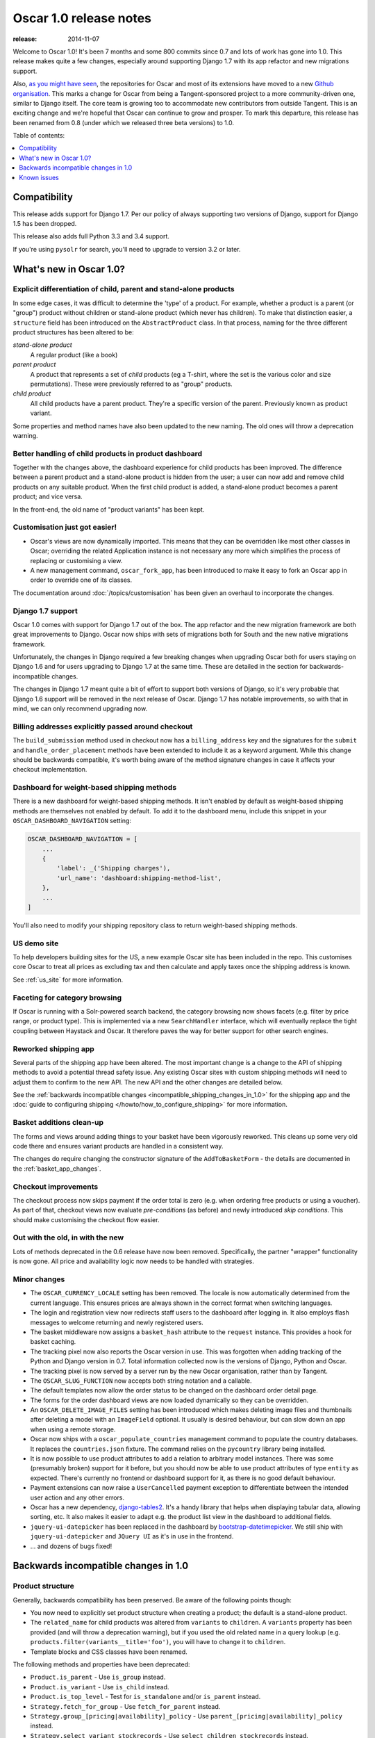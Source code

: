 =======================
Oscar 1.0 release notes
=======================

:release: 2014-11-07

Welcome to Oscar 1.0!  It's been 7 months and some 800 commits since 0.7 and
lots of work has gone into 1.0. This release makes quite a few changes,
especially around supporting Django 1.7 with its app refactor and new migrations
support.

Also, `as you might have seen`_, the repositories for Oscar and most of its
extensions have moved to a new `Github organisation`_. This marks a change for
Oscar from being a Tangent-sponsored project to a more community-driven one,
similar to Django itself. The core team is growing too to accommodate new
contributors from outside Tangent. This is an exciting change and we're hopeful
that Oscar can continue to grow and prosper.  To mark this departure, this
release has been renamed from 0.8 (under which we released three beta versions)
to 1.0.

.. _`as you might have seen`: https://groups.google.com/forum/#!searchin/django-oscar/organisation/django-oscar/6H7ByzRAkRY/6055EDottBAJ
.. _`Github organisation`: https://github.com/django-oscar/django-oscar

Table of contents:

.. contents::
    :local:
    :depth: 1


.. _compatibility_of_1.0:

Compatibility
-------------

This release adds support for Django 1.7. Per our policy of always supporting
two versions of Django, support for Django 1.5 has been dropped.

This release also adds full Python 3.3 and 3.4 support.

If you're using ``pysolr`` for search, you'll need to upgrade to version 3.2 or
later.


.. _new_in_1.0:

What's new in Oscar 1.0?
------------------------

Explicit differentiation of child, parent and stand-alone products
~~~~~~~~~~~~~~~~~~~~~~~~~~~~~~~~~~~~~~~~~~~~~~~~~~~~~~~~~~~~~~~~~~

In some edge cases, it was difficult to determine the 'type' of a product. For
example, whether a product is a parent (or "group") product without children or
stand-alone product (which never has children).  To make that distinction
easier, a ``structure`` field has been introduced on the ``AbstractProduct``
class. In that process, naming for the three different product structures
has been altered to be:

*stand-alone product*
    A regular product (like a book)

*parent product*
    A product that represents a set of *child* products (eg a T-shirt, where the set is
    the various color and size permutations). These were previously referred to
    as "group" products.

*child product*
    All child products have a parent product. They're a specific version of the
    parent. Previously known as product variant.

Some properties and method names have also been updated to the new naming. The
old ones will throw a deprecation warning.

Better handling of child products in product dashboard
~~~~~~~~~~~~~~~~~~~~~~~~~~~~~~~~~~~~~~~~~~~~~~~~~~~~~~

Together with the changes above, the dashboard experience for child products
has been improved. The difference between a parent product and a stand-alone
product is hidden from the user; a user can now add and remove child products
on any suitable product. When the first child product is added, a stand-alone
product becomes a parent product; and vice versa.

In the front-end, the old name of "product variants" has been kept.

Customisation just got easier!
~~~~~~~~~~~~~~~~~~~~~~~~~~~~~~

* Oscar's views are now dynamically imported. This means that they can be
  overridden like most other classes in Oscar; overriding the related
  Application instance is not necessary any more which simplifies the process of
  replacing or customising a view.

* A new management command, ``oscar_fork_app``, has been introduced to make it
  easy to fork an Oscar app in order to override one of its classes.

The documentation around :doc:`/topics/customisation` has been given an
overhaul to incorporate the changes.

Django 1.7 support
~~~~~~~~~~~~~~~~~~

Oscar 1.0 comes with support for Django 1.7 out of the box. The app refactor
and the new migration framework are both great improvements to Django. Oscar
now ships with sets of migrations both for South and the new native
migrations framework.

Unfortunately, the changes in Django required a few breaking changes when
upgrading Oscar both for users staying on Django 1.6 and for users upgrading to
Django 1.7 at the same time. These are detailed in the section for
backwards-incompatible changes.

The changes in Django 1.7 meant quite a bit of effort to support both versions
of Django, so it's very probable that Django 1.6 support will be removed in
the next release of Oscar. Django 1.7 has notable improvements, so with that
in mind, we can only recommend upgrading now.

Billing addresses explicitly passed around checkout
~~~~~~~~~~~~~~~~~~~~~~~~~~~~~~~~~~~~~~~~~~~~~~~~~~~

The ``build_submission`` method used in checkout now has a ``billing_address``
key and the signatures for the ``submit`` and ``handle_order_placement`` methods
have been extended to include it as a keyword argument. While this change should
be backwards compatible, it's worth being aware of the method signature changes
in case it affects your checkout implementation.

Dashboard for weight-based shipping methods
~~~~~~~~~~~~~~~~~~~~~~~~~~~~~~~~~~~~~~~~~~~

There is a new dashboard for weight-based shipping methods. It isn't enabled by
default as weight-based shipping methods are themselves not enabled by default.
To add it to the dashboard menu, include this snippet in your
``OSCAR_DASHBOARD_NAVIGATION`` setting:

.. code-block:: python

    OSCAR_DASHBOARD_NAVIGATION = [
        ...
        {
            'label': _('Shipping charges'),
            'url_name': 'dashboard:shipping-method-list',
        },
        ...
    ]

You'll also need to modify your shipping repository class to return weight-based
shipping methods.

US demo site
~~~~~~~~~~~~

To help developers building sites for the US, a new example Oscar site has been
included in the repo. This customises core Oscar to treat all prices as
excluding tax and then calculate and apply taxes once the shipping address is
known.

See :ref:`us_site` for more information.

Faceting for category browsing
~~~~~~~~~~~~~~~~~~~~~~~~~~~~~~

If Oscar is running with a Solr-powered search backend, the category browsing
now shows facets (e.g. filter by price range, or product type).  This is
implemented via a new ``SearchHandler`` interface, which will eventually replace
the tight coupling between Haystack and Oscar. It therefore paves the way for
better support for other search engines.

Reworked shipping app
~~~~~~~~~~~~~~~~~~~~~

Several parts of the shipping app have been altered. The most important change
is a change to the API of shipping methods to avoid a potential thread safety
issue.  Any existing Oscar sites with custom shipping methods will need to
adjust them to confirm to the new API. The new API and the other changes are
detailed below.

See the
:ref:`backwards incompatible changes <incompatible_shipping_changes_in_1.0>`
for the shipping app and the
:doc:`guide to configuring shipping </howto/how_to_configure_shipping>`
for more information.

Basket additions clean-up
~~~~~~~~~~~~~~~~~~~~~~~~~

The forms and views around adding things to your basket have been vigorously
reworked. This cleans up some very old code there and ensures variant products
are handled in a consistent way.

The changes do require changing the constructor signature of the
``AddToBasketForm`` - the details are documented in the
:ref:`basket_app_changes`.

Checkout improvements
~~~~~~~~~~~~~~~~~~~~~

The checkout process now skips payment if the order total is zero (e.g. when
ordering free products or using a voucher). As part of that, checkout views
now evaluate *pre-conditions* (as before) and newly introduced
*skip conditions*. This should make customising the checkout flow easier.

Out with the old, in with the new
~~~~~~~~~~~~~~~~~~~~~~~~~~~~~~~~~

Lots of methods deprecated in the 0.6 release have now been removed.
Specifically, the partner "wrapper" functionality is now gone. All price and
availability logic now needs to be handled with strategies.


.. _minor_changes_in_1.0:

Minor changes
~~~~~~~~~~~~~

* The ``OSCAR_CURRENCY_LOCALE`` setting has been removed. The locale is now
  automatically determined from the current language. This ensures prices are
  always shown in the correct format when switching languages.

* The login and registration view now redirects staff users to the dashboard
  after logging in. It also employs flash messages to welcome returning and
  newly registered users.

* The basket middleware now assigns a ``basket_hash`` attribute to the
  ``request`` instance. This provides a hook for basket caching.

* The tracking pixel now also reports the Oscar version in use. This was
  forgotten when adding tracking of the Python and Django version in 0.7.
  Total information collected now is the versions of Django, Python and Oscar.

* The tracking pixel is now served by a server run by the new Oscar
  organisation, rather than by Tangent.

* The ``OSCAR_SLUG_FUNCTION`` now accepts both string notation and a callable.

* The default templates now allow the order status to be changed on the
  dashboard order detail page.

* The forms for the order dashboard views are now loaded dynamically so they
  can be overridden.

* An ``OSCAR_DELETE_IMAGE_FILES`` setting has been introduced which makes deleting
  image files and thumbnails after deleting a model with an ``ImageField``
  optional. It usually is desired behaviour, but can slow down an app when
  using a remote storage.

* Oscar now ships with a ``oscar_populate_countries`` management command to
  populate the country databases. It replaces the ``countries.json`` fixture.
  The command relies on the ``pycountry`` library being installed.

* It is now possible to use product attributes to add a relation to arbitrary
  model instances. There was some (presumably broken) support for it before,
  but you should now be able to use product attributes of type ``entity`` as
  expected. There's currently no frontend or dashboard support for it, as there
  is no good default behaviour.

* Payment extensions can now raise a ``UserCancelled`` payment exception to
  differentiate between the intended user action and any other errors.

* Oscar has a new dependency, django-tables2_. It's a handy library that helps
  when displaying tabular data, allowing sorting, etc. It also makes it easier
  to adapt e.g. the product list view in the dashboard to additional fields.

* ``jquery-ui-datepicker`` has been replaced in the dashboard by
  bootstrap-datetimepicker_. We still ship with ``jquery-ui-datepicker`` and
  ``JQuery UI`` as it's in use in the frontend.

* ... and dozens of bugs fixed!

.. _django-tables2: http://django-tables2.readthedocs.org/en/latest/
.. _bootstrap-datetimepicker: http://www.malot.fr/bootstrap-datetimepicker/


.. _incompatible_changes_in_1.0:

Backwards incompatible changes in 1.0
-------------------------------------

.. _product_structure_changes_in_1.0:

Product structure
~~~~~~~~~~~~~~~~~

Generally, backwards compatibility has been preserved. Be aware of the following
points though:

* You now need to explicitly set product structure when creating a product;
  the default is a stand-alone product.

* The ``related_name`` for child products was altered from ``variants`` to
  ``children``. A ``variants`` property has been provided (and will throw a
  deprecation warning), but if you used the old related name in a query lookup
  (e.g. ``products.filter(variants__title='foo')``, you will have to change it
  to ``children``.

* Template blocks and CSS classes have been renamed.

The following methods and properties have been deprecated:

* ``Product.is_parent`` - Use ``is_group`` instead.
* ``Product.is_variant`` - Use ``is_child`` instead.
* ``Product.is_top_level`` - Test for ``is_standalone`` and/or ``is_parent`` instead.
* ``Strategy.fetch_for_group`` - Use ``fetch_for_parent`` instead.
* ``Strategy.group_[pricing|availability]_policy`` - Use
  ``parent_[pricing|availability]_policy`` instead.
* ``Strategy.select_variant_stockrecords`` - Use
  ``select_children_stockrecords`` instead.

Furthermore, CSS classes and template blocks have been updated. Please follow
the following renaming pattern:

* ``variant-product`` becomes ``child-product``
* ``product_variants`` becomes ``child_products``
* ``variants`` becomes ``children``
* ``variant`` becomes ``child``

Product editing
~~~~~~~~~~~~~~~

The dashboard improvements for child products meant slight changes to both
``ProductCreateUpdateView`` and ``ProductForm``. Notably ``ProductForm`` now
gets a ``parent`` kwarg. Please review your customisations for compatibility
with the updated code.

.. _incompatible_shipping_changes_in_1.0:

Shipping
~~~~~~~~

The shipping method API has been altered to avoid potential thread-safety
issues. Prior to v1.0, shipping methods had a ``set_basket`` method which
allowed a basket instance to be assigned. This was really a crutch to allow
templates to have easy access to shipping charges (as they could be read
straight off the shipping method instance). However, it was also a
design problem as shipping methods could be instantiated at compile-time
leading to a thread safety issue where multiple threads could assign a basket
to the same shipping method instance.

In Oscar 1.0, shipping methods are stateless services that have a method
:func:`~oscar.apps.shipping.methods.Base.calculate` that takes a basket and
returns a ``Price`` instance.  New :doc:`template tags </ref/templatetags/>` are
provided that allow these shipping charges to be accessed from templates.

This API change does require quite a few changes as both the shipping method
and shipping charge now need to be passed around separately:

* Shipping methods no longer have ``charge_excl_tax``,
  ``charge_incl_tax`` and ``is_tax_known`` properties.

* The :class:`~oscar.apps.order.utils.OrderCreator` class now requires the
  ``shipping_charge`` to be passed to ``place_order``.

* The signature of the :class:`~oscar.apps.checkout.calculators.OrderTotalCalculator` 
  class has changed to accept ``shipping_charge`` rather than a
  ``shipping_method`` instance.

* The signature of the
  :func:`~oscar.apps.checkout.session.CheckoutSessionMixin.get_order_totals` 
  method has changed to accept the ``shipping_charge`` rather than a
  ``shipping_method`` instance.

Another key change is in the shipping repository object. The
``get_shipping_methods`` method has been split in two to simplify the exercise
of providing new shipping methods. The best practice for Oscar 1.0 is to
override the ``methods`` attribute if the same set of shipping methods is
available to everyone:

.. code-block:: python

    from oscar.apps.shipping import repository, methods

    class Standard(methods.FixedPrice):
        code = "standard"
        name = "Standard"
        charge_excl_tax = D('10.00')


    class Express(methods.FixedPrice):
        code = "express"
        name = "Express"
        charge_excl_tax = D('20.00')

    class Repository(repository.Repository):
        methods = [Standard(), Express()]
        
or to override ``get_available_shipping_methods`` if the available shipping
methods if only available conditionally:

.. code-block:: python

    from oscar.apps.shipping import repository

    class Repository(repository.Repository):
        
        def get_available_shipping_methods(
                self, basket, shipping_addr=None, **kwargs):
            methods = [Standard()]
            if shipping_addr.country.code == 'US':
                # Express only available in the US
                methods.append(Express())
            return methods

Note that shipping address should be passed around as instances not classes.

Email address handling
~~~~~~~~~~~~~~~~~~~~~~

In theory, the local part of an email is case-sensitive. In practice, many
users don't know about this and most email servers don't consider the
capitalisation. Because of this, Oscar now disregards capitalisation when
looking up emails (e.g. when a user logs in).
Storing behaviour is unaltered: When a user's email address is stored (e.g.
when registering or checking out), the local part is unaltered and
the host portion is lowercased.

.. warning::

   Those changes mean you might now have multiple users with email addresses
   that Oscar considers identical. Please use the new
   ``oscar_find_duplicate_emails`` management command to check your database
   and deal with any conflicts accordingly.

Django 1.7 support
~~~~~~~~~~~~~~~~~~

If you have any plans to upgrade to Django 1.7, more changes beyond
addressing migrations are necessary:

* You should be aware that Django 1.7 now enforces uniqueness of app labels.
  Oscar dashboard apps now ship with app configs that set their app label
  to ``{oldname}_dashboard``.

* If you have forked any Oscar apps, you must add app configs to them, and
  have them inherit from the Oscar one. See the appropriate section in
  :doc:`/topics/fork_app` for an example.

* Double-check that you address migrations as detailed below.

* Django now enforces that no calls happen to the model registry during
  app startup. This mostly means that you should avoid module-level calls to
  ``get_model``, as that only works with a fully initialised model registry.

Basket line stockrecords
~~~~~~~~~~~~~~~~~~~~~~~~

The basket line model got a reference to the stockrecord in Oscar 0.6. The
basket middleware since then updated basket lines to have stockrecords if
one was missing. If any lines are still missing a stockrecord, we'd expect them
to be from from submitted baskets or from old, abandoned baskets.
This updating of basket lines has been removed for 1.0 as it incurs additional
database queries. Oscar 1.0 now also enforces the stockrecord by making it
the ``stockrecord`` field of basket ``Line`` model no longer nullable.

There is a migration that makes the appropriate schema change but, before that
runs, you may need to clean up your ``basket_line`` table to ensure that all
existing null values are replaced or removed.

Here's a simple script you could run before upgrading which should ensure there
are no nulls in your ``basket_line`` table:

.. code-block:: python

    from oscar.apps.basket import models
    from oscar.apps.partner.strategy import Selector

    strategy = Selector().strategy()

    lines = models.Line.objects.filter(stockrecord__isnull=True):
    for line in lines:
        info = strategy.fetch_for_product(line.product)
        if line.stockrecord:
            line.stockrecord = info.stockrecord
            line.save()
        else:
            line.delete()

* The ``reload_page_response`` method of 
  :class:`~oscar.apps.dashboard.orders.views.OrderDetailView`
  has been renamed to ``reload_page``.

.. _basket_app_changes:

Basket app changes
~~~~~~~~~~~~~~~~~~

- The ``basket:add`` URL now required the primary key of the "base" product to
  be included. This allows the same form to be used for both GET and POST
  requests for variant products.

- The ``ProductSelectionForm`` is no longer used and has been removed.

- The constructor of the :class:`~oscar.apps.basket.forms.AddToBasketForm` has
  been adjusted to take the basket and the purchase info tuple as parameters
  instead of the request instance (c74f57bf_ and 8ba283e8_).

.. _c74f57bf: https://github.com/django-oscar/django-oscar/commit/c74f57bf434661877f4d2d2259e7e7eb18b34951#diff-d200ac8746274e0307f512af886e1f3eR148
.. _8ba283e8: https://github.com/django-oscar/django-oscar/commit/8ba283e8c4239e4eff95da5e8097a17ecfadf5f5

Misc
~~~~

* The ``oscar_calculate_scores`` command has been `rewritten`_ to use the ORM
  instead of raw SQL. That exposed a bug in the previous calculations,
  where purchases got weighed less than any other event. When you upgrade,
  your total scores will be change. If you rely on the old behaviour,
  just extend the ``Calculator`` class and adjust the weights.

* ``Order.order_number`` now has ``unique=True`` set. If order numbers are
  not unique in your database, you need to remedy that before migrating. By
  default, Oscar creates unique order numbers.

* ``Product.score`` was just duplicating ``ProductRecord.score`` and has been
  removed. Use ``Product.stats.score`` instead.

* Oscar has child products to model tightly coupled products, and
  ``Product.recommended_products`` to model products that are loosely related
  (e.g. used for upselling). ``Product.related_products`` was a
  third option that sat somewhere in between, and which was not well supported.
  We fear it adds confusion, and in the spirit of keeping Oscar core lean,
  has been removed. If you're using it, switch to
  ``Product.recommended_products`` or just add the field back to your
  custom Product instance and ``ProductForm`` when migrating.

* The ``basket_form`` template tag code has been greatly simplified. Because of
  that, the syntax needed to change slightly.

  Before: ``{% basket_form request product as basket_form single %}``

  After: ``{% basket_form request product 'single' as basket_form %}``

* Product attribute validation has been cleaned up. As part of that, the
  trivial ``ProductAttribute.get_validator`` and the unused
  ``ProductAttribute.is_value_valid`` methods have been removed.

* The ``RangeProductFileUpload`` model has been moved from the ranges
  dashboard app to the offers app. The migrations that have been naively
  drop and re-create the model; any data is lost! This is probably not an
  issue, as the model is only used while an range upload is in progress. If
  you need to keep the data, ensure you migrate it across.

* ``oscar.core.loading.get_model`` now raises a ``LookupError`` instead of an
  ``ImportError`` if a model can't be found. That brings it more in line with
  what Django does since the app refactor.

* ``CommunicationEventType.category`` was storing a localised string, which
  breaks when switching locale. It now uses ``choices`` to map between the
  value and a localised string. Unfortunately, if you're using this feature
  and not running an English locale, you will need to migrate the existing
  data to the English values.

* Support for the ``OSCAR_OFFER_BLACKLIST_PRODUCT`` setting has been removed.
  It was only partially supported: it prevented products from being
  added to a range, but offers could be applied to the products nonetheless.
  To prevent an offer being applied to a product, use ``is_discountable`` or
  override ``get_is_discountable`` on your product instances.

* ``Category.get_ancestors`` used to return a list of ancestors and would
  default to include itself. For consistency with get_descendants and to avoid
  having to slice the results in templates, it now returns a queryset of the
  ancestors; use ``Category.get_ancestors_and_self`` for the old behaviour.

* Weight based shipping methods used to have an ``upper_charge`` field which was
  returned if no weight band matched. That doesn't work very well in practice,
  and has been removed. Instead, charges from bands are now added together to
  match the weight of the basket.

* The :class:`~oscar.apps.order.utils.OrderCreator` class no longer defaults to
  free shipping: a shipping method and charge have to be explicitly passed in.

* The ``Base`` shipping method class now lives in ``oscar.apps.shipping.methods``.

* The ``find_by_code`` method of the shipping ``Repository`` class has been
  removed as it is no longer used. 

* The parameters for
  :func:`oscar.apps.shipping.repository.Repository.get_shipping_methods`
  have been re-ordered to reflect which are the most important.

* The legacy ``ShippingMethod`` name of the interface of the shipping app has
  been removed. Inherit from ``shipping.base.Base`` for the class instead, and
  inherit from ``shipping.abstract_models.AbstractBase`` for model-based
  shipping methods.

* ``oscar.apps.shipping.Scales`` has been renamed and moved to
  ``oscar.apps.shipping.scales.Scale``, and is now overridable.

* The models of the shipping app now have abstract base classes, similar to
  the rest of Oscar.

* The legacy ``ShippingMethod`` name of the interface of the shipping app has
  been removed. Inherit from ``shipping.base.Base`` for the class instead, and
  inherit from ``shipping.abstract_models.AbstractBase`` for model-based
  shipping methods.

* Oscar's ``models.py`` files now define ``__all__``, and it's dynamically
  set to only expose unregistered models (which should be what you want) to
  the namespace. This is important to keep the namespace clean while doing
  star imports like ``from oscar.apps.catalogue.models import *``. You will
  have to check your imports to ensure you're not accidentally relying on
  e.g. a ``datetime`` import that's pulled in via the star import. Any such
  import errors will cause a loud failure and should be easy to spot and fix.

.. _rewritten: https://github.com/django-oscar/django-oscar/commit/d8b4dbfed17be90846ea4bc47b5f7b39ad944c24

Migrations
~~~~~~~~~~

* South is no longer a dependency. This means it won't get installed
  automatically when you install Oscar. If you are on Django 1.6 and want to
  use South, you will need to explicitly install it and add it to your
  requirements.

* Only South >= 1.0 is supported: South 1.0 is a backwards compatible release
  explicitly released to help with the upgrade path to Django 1.7. Please make
  sure you update accordingly if you intend to keep using South. Older versions
  of South will look in the wrong directories and will break with this Oscar
  release.

* Rename your South ``migrations`` directories. To avoid
  clashes between Django's and South's migrations, you should rename
  all your South migrations directories (including those of forked Oscar apps)
  to ``south_migrations``. South 1.0 will check those first before falling back
  to ``migrations``.

* If you're upgrading to Django 1.7, you
  will need to follow the `instructions to upgrade from South`_ for your own
  apps. For any forked Oscar apps, you will need to copy Oscar's initial
  migrations into your emptied ``migrations`` directory first, because Oscar's
  set of migrations depend on each other. You can then create migrations for
  your changes by calling ``./manage.py makemigrations``. Django should
  detect that the database layout already matches the state of migrations; so
  a call to ``migrate`` should fake the migrations.

.. _instructions to upgrade from South: https://docs.djangoproject.com/en/1.7/topics/migrations/#upgrading-from-south

.. warning::

    The catalogue app has a data migration to determine the product structure.
    Please double-check it's outcome and make sure to do something similar
    if you have forked the catalogue app.

.. note::

    The migration numbers below refer to the numbers of the South migrations.
    Oscar 1.0 ships with a set of new initial migrations for Django's new
    native migrations framework. They include all the changes detailed below.

.. note::

    Be sure to read the detailed instructions for
    :doc:`handling migrations </topics/upgrading>`.

* Address:

    - ``0011`` - ``AbstractAddress.search_text`` turned into a ``TextField``.
    - ``0012`` - ``AbstractCountry``: Removed two unused indexes & turns numeric code into ``CharField``

* Catalogue:

    - ``0021`` - Add ``unique_together`` to ``ProductAttributeValue``,
      ``ProductRecommendation`` and ``ProductCategory``
    - ``0022`` - Remove ``Product.score`` field.
    - ``0023`` - Drop ``Product.related_products``.
    - ``0024`` - Change ``ProductAttributeValue.value_text`` to a ``TextField``
      and do entity attribute changes and model deletions.
    - ``0025`` & ``0026`` - Schema & data migration to determine and save Product structure.

* Offer:

    - ``0033`` - Use an ``AutoSlug`` field for ``Range`` models
    - ``0034`` - Add moved ``RangedProductFileUpload`` model.

* Order:

    - ``0029`` - Add ``unique_together`` to ``PaymentEventQuantity`` and ``ShippingEventQuantity``
    - ``0030`` - Set ``unique=True`` for ``Order.order_number``
    - ``0031`` - ``AbstractAddress.search_text`` turned into a ``TextField``.

* Partner:

    - ``0014`` - ``AbstractAddress.search_text`` turned into a ``TextField``.

* Promotions:

    - ``0006`` - Add ``unique_together`` to ``OrderedProduct``

* Ranges dashboard:

    - ``0003`` - Drop ``RangeProductFileUpload`` from ``ranges`` app. This is
                 a destructive change!

* Shipping:

    - ``0007`` - Change ``WeightBand.upper_limit`` from ``FloatField`` to ``DecimalField``
    - ``0008`` - Drop ``WeightBased.upper_charge`` field.

.. _deprecated_features_in_1.0:

Deprecated features
~~~~~~~~~~~~~~~~~~~

The following features have been deprecated in this release:

* Many attributes concerning product structure. Please see the
  `product structure changes <product_structure_changes_in_1.0>`_ for details.

Removal of deprecated features
~~~~~~~~~~~~~~~~~~~~~~~~~~~~~~

These methods have been removed:

* ``oscar.apps.catalogue.abstract_models.AbstractProduct.has_stockrecord``
* ``oscar.apps.catalogue.abstract_models.AbstractProduct.stockrecord``
* ``oscar.apps.catalogue.abstract_models.AbstractProduct.is_available_to_buy``
* ``oscar.apps.catalogue.abstract_models.AbstractProduct.is_purchase_permitted``
* ``oscar.apps.catalogue.views.get_product_base_queryset``
* ``oscar.apps.partner.abstract_models.AbstractStockRecord.is_available_to_buy``
* ``oscar.apps.partner.abstract_models.AbstractStockRecord.is_purchase_permitted``
* ``oscar.apps.partner.abstract_models.AbstractStockRecord.availability_code``
* ``oscar.apps.partner.abstract_models.AbstractStockRecord.availability``
* ``oscar.apps.partner.abstract_models.AbstractStockRecord.max_purchase_quantity``
* ``oscar.apps.partner.abstract_models.AbstractStockRecord.dispatch_date``
* ``oscar.apps.partner.abstract_models.AbstractStockRecord.lead_time``
* ``oscar.apps.partner.abstract_models.AbstractStockRecord.price_incl_tax``
* ``oscar.apps.partner.abstract_models.AbstractStockRecord.price_tax``
* ``oscar.apps.payment.abstract_models.AbstractBankcard.card_number``

These classes have been removed:

* ``oscar.apps.partner.prices.DelegateToStockRecord``
* ``oscar.apps.partner.availability.DelegateToStockRecord``
* ``oscar.apps.payment.utils.Bankcard``

Known issues
------------
* ``models.py`` dynamically sets ``__all__`` to control what models are
  importable through the star import. A bug in the ``models.py`` for the
  ``partner`` app means you'll have to explicitly import them. More info in
  `#1553`_.

  .. _#1553: https://github.com/django-oscar/django-oscar/issues/1553
